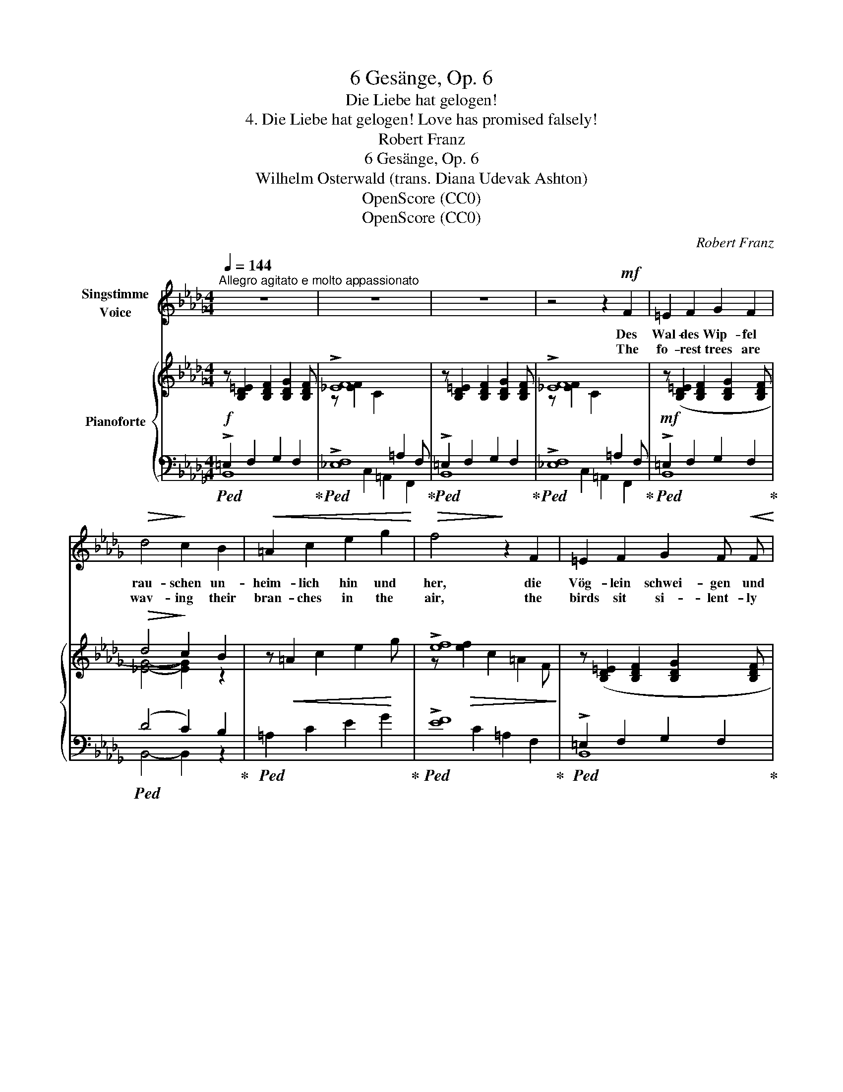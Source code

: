 X:1
T:6 Gesänge, Op. 6
T:Die Liebe hat gelogen!
T:4. Die Liebe hat gelogen! Love has promised falsely! 
T:Robert Franz
T:6 Gesänge, Op. 6
T:Wilhelm Osterwald (trans. Diana Udevak Ashton) 
T:OpenScore (CC0)
T:OpenScore (CC0)
C:Robert Franz
Z:Wilhelm Osterwald
Z:OpenScore (CC0)
%%score 1 { ( 2 5 ) | ( 3 4 ) }
L:1/8
Q:1/4=144
M:4/4
K:Db
V:1 treble nm="Singstimme\nVoice"
V:2 treble nm="Pianoforte"
V:5 treble 
V:3 bass 
V:4 bass 
V:1
"^Allegro agitato e molto appassionato" z8 | z8 | z8 | z4 z2!mf! F2 | =E2 F2 G2 F2 | %5
w: |||Des|Wal- des Wip- fel|
w: |||The|fo- rest trees are|
!>(! d4!>)! c2 B2 |!<(! =A2 c2 e2 g2!<)! |!>(! f4!>)! z2 F2 | =E2 F2 G2 F!<(! F!<)! | %9
w: rau- schen un-|heim- lich hin und|her, die|Vög- lein schwei- gen und|
w: wav- ing their|bran- ches in the|air, the|birds sit si- lent- ly|
!>(! d4!>)! c2 B2 |"^poco riten."[Q:1/4=130]"^T" =g2 f2 =e2 f2 | c4 z4[Q:1/4=144]"_a tempo" | z8 | %13
w: lau- schen, singt|kei- nes, kei- nes|mehr.||
w: list'- ning, their|song is heard no|more.||
 z8 | z8 | z4 z2 F2 | A2 _c2 B2 A2 | G4 F2 E2 | %18
w: ||Was|wölbst du noch die|Bo- gen, du|
w: ||Can'st|thou still span the|hea- vens,  thou|
"^poco riten."[Q:1/4=140]"^T" !>!.f2[Q:1/4=135]"^T\n" .e2[Q:1/4=130]"^T" .=d2 .e2 | %19
w: stol- zes A- bend-|
w: gor- geous sun- set|
[Q:1/4=144]"^a tempo" B4 z2 B2 | =A2 c2 e2 g2 |!>(! f4 c2 e2!>)! | %22
w: roth? die|Lie- be hat ge-|lo- gen, die|
w: red? Know,|Love has pro- mis'd|false- ly, fi-|
[Q:1/4=134]"^T""^rallent." d2 c2 B2[Q:1/4=124]"^T" _A2 |[Q:1/4=114]"^T" G4 z2 G2 | %24
w: Treu'  ist todt, ist|todt, ist|
w: del- i- ty is|dead, is|
!<(! F4-!<)!!>(! F2!>)! z2 | z8 |[Q:1/4=144]"_a tempo" z8 | z8 | z8 | z4 z2!mf! F2 | =E2 F2 G2 F2 | %31
w: todt! *|||||Die|klei- nen Blu- men|
w: dead! *|||||The|ti- ny flow'rs are|
!>(! d4!>)! c2 B2 | =A2 c2 e2 g2 |!>(! f4!>)! z2 F2 | =E2 F2 G2 F2 | d4 c2 B2 | %36
w: sen- ken weh-|mü- thig- lich das|Haupt, wenn|sie des Tags ge-|den- ken, der|
w: sink- ing their|heads in pen- sive|rest, when|of that day they're|think- ing, that|
"^poco rit."[Q:1/4=124]"^T" =g2 f2 =e2 f2 | c4 z4[Q:1/4=144]"_a" |[Q:1/4=144]"_tempo" z8 | z8 | %40
w: Al- les mir ge-|raubt.|||
w: stole my hap- pi-|ness.|||
 z8 | z4 z2!mf! F2 | A2 _c2 B2 A2 | G4 F2 E2 |"^poco riten."[Q:1/4=124]"^T" f2 e2 =d2 e2 | %45
w: |Wie|blei- che Blit- ze|zie- hen mir|Schmer- zen durch den|
w: |Like|light- ning's burn- ing|ar- rows,  shoots|an- guish  through my|
[Q:1/4=144]"^a tempo"[Q:1/4=144]"_a tempo" B4 z2 B2 | =A2 c2 e2 g2 |!>(! f4!>)! c2 e2 | %48
w: Sinn; ich|möch- te flie- hen,|flie- hen, und|
w: brain; I|fain would flee my|sor- rows,  but|
!f! (3(d4 e4) f4 | g4 z2 B2 |!>(! d4- d2!>)! z2 | z8 | z8 | z8 | z8 | z8 | z8 | z8 | z8 |] %59
w: weiss * doch|nicht wo-|hin? *|||||||||
w: re- * fuge|seek in|vain? *|||||||||
V:2
 z [B,D=E]2 [B,DF]2 [B,DG]2 [B,DF] | !>![_EF]8 | z [B,D=E]2 [B,DF]2 [B,DG]2 [B,DF] | !>![_EF]8 | %4
!mf! z ([B,D=E]2 [B,DF]2 [B,DG]2 [B,DF] |!>(! d4!>)! c2) B2 | z!<(! =A2 c2 e2!<)! g | !>![ef]8 | %8
 z ([B,D=E]2 [B,DF]2 [B,DG]2 [B,DF] | d4 c2 B2) | %10
"^poco riten."!mf! (.[F=G]2 .[FG]2 .[FG]2 .[FG]2) | [FA]4- [FA]2 z!mf! [FA] | %12
 z [FA]2 [FA]2 [FA]2 [FA] |!>(! [cf]4- [cf]2!>)! z2 | !>![Bc]8 | !>![_EF]8 | %16
[I:staff +1] !>![_A,B,]8 |[I:staff -1] z[I:staff +1] (E,2 G,2 B,2[I:staff -1] E) | %18
"^poco riten." (.[EF]2 .[EF]2 .[EF]2 .[EF]2) |!f! !>![GB]8 |!<(! z =A2 c2 e2!<)! g | !>![ef]8 | %22
 z d2 c2 B2 _A | !>!G8 |!>(! [CEF]8- | [CEF]4!>)! z4 | z [B,D=E]2 [B,DF]2 [B,DG]2 [B,DF] | %27
 !>![_EF]8 | z [B,D=E]2 [B,DF]2 [B,DG]2 [B,DF] | !>![_EF]8 | %30
!mf! z ([B,D=E]2 [B,DF]2 [B,DG]2 [B,DF] | (d4 c2)) B2 | z!<(! =A2 c2 e2!<)! g | !>![ef]8 | %34
 z ([B,D=E]2 [B,DF]2 [B,DG]2 [B,DF] | d4 c2 B2) |"^poco rit." (.[F=G]2 .[FG]2 .[FG]2 .[FG]2) | %37
 [FA]4- [FA]2 z!mf! [FA] | z [FA]2 [FA]2 [FA]2 [FA] | [cf]4- [cf]2 z2 | !>![Bc]8 | !>![_EF]8 | %42
[I:staff +1] !>![_A,B,]8 |[I:staff -1] z[I:staff +1] (E,2 G,2 B,2[I:staff -1] E) | %44
"^poco riten." (.[EF]2 .[EF]2 .[EF]2 .[EF]2) | !>![GB]8 |!<(! z =A2 c2!<)! e2 g | !>![ef]8 | %48
!f! (3:2:2!>![DFd]8 !>![CFc]4 | !>![B,GB]8 | z [B,D=E]2 [B,DF]2 [B,DG]2 [B,DF] | !>![_EF]8 | %52
 z [B,D=E]2 [B,DF]2 [B,DG]2 [B,DF] | !>![_EF]8 |"_dimin." z D2 C2 B,2!p! _A,- | %55
!>(! A,[I:staff +1] G,2 F,2 E,2 G,-!>)! |!pp! G, F,2 E,2 D,2 C, |[I:staff -1] x8 | x8 |] %59
V:3
!f!!ped! !>!=E,2 F,2 G,2 F,2!ped-up! |!ped! !>![_E,F,]8!ped-up! | %2
!ped! !>!=E,2 F,2 G,2 F,2!ped-up! |!ped! !>![_E,F,]8!ped-up! |!ped! !>!=E,2 F,2 G,2 F,2!ped-up! | %5
!ped! (D4 C2) B,2!ped-up! |!ped! =A,2 C2 E2 G2!ped-up! |!ped! !>![EF]8!ped-up! | %8
!ped! !>!=E,2 F,2 G,2 F,2!ped-up! | (B,4 C2 D2) | %10
!ped! (.[D,B,]2 .[D,B,]2 .[D,B,]2 .[D,B,]2)!ped-up! | [C,C]4- [C,C]2 (C2 | =B,2 C2 D2 C2 | %13
[K:treble]!ped! A4- A2)!ped-up! z2 |[K:bass]!ped! !>![B,C]8!ped-up! |!ped! !>![_E,F,]8!ped-up! | %16
!ped! !>![_A,,B,,]8!ped-up! |!ped! E,,2 G,,2 B,,2 E,2!ped-up! | %18
 (.[_C,A,]2 .[C,A,]2 .[C,A,]2 .[C,A,]2) | !>![E,B,]8 | =A,,2 C,2 E,2 G,2 | !>![E,F,]8 | %22
"^rallent." (D,2 C,2 B,,2 _A,,2 | !>!G,,8 | [=A,,,=F,,]8-) | [A,,,F,,]4 z4 |!f! =E,2 F,2 G,2 F,2 | %27
 !>![_E,F,]8 | !>!=E,2 F,2 G,2 F,2 | !>![_E,F,]8 | !>!=E,2 F,2 G,2 F,2 | %31
!<(! (D4!<)!!>(! C2)!>)! B,2 | =A,2 C2 E2 G2 | !>![EF]8 | !>!=E,2 F,2 G,2 F,2 | (B,4 C2 D2) | %36
 (.[D,B,]2 .[D,B,]2 .[D,B,]2 .[D,B,]2) | [C,C]4- [C,C]2 C2 | (=B,2 C2 D2 C2 | %39
[K:treble]!ped! A4-) A2!ped-up! z2 |[K:bass] !>![B,C]8 | !>![_E,F,]8 | [_A,,B,,]8 | %43
 E,,2 A,,2 B,,2 E,2 | (.[_C,A,]2 .[C,A,]2 .[C,A,]2 .[C,A,]2) | !>![E,B,]8 | =A,,2 C,2 E,2 G,2 | %47
 !>![E,F,]8 | (3:2:2[B,,B,]8 [_A,,_A,]4 | [G,,G,]8 |!f! !>!=E,2 F,2 G,2 F,2 | !>![_E,F,]8 | %52
 !>!=E,2 F,2 G,2 F,2 | !>![_E,F,]8 | D,2 C,2 B,,2 _A,,2 | G,,2 F,,2 E,,2 G,,2 | %56
 F,,2 E,,2 D,,2 C,,2 | [B,,,B,,]8- | B,,4 z4 |] %59
V:4
 B,,8 | x2 C,2 =A,,2 F,,2 | B,,8 | x2 C,2 =A,,2 F,,2 | B,,8 | B,,4- B,,2 z2 | x8 | x2 C2 =A,2 F,2 | %8
 B,,8 | x8 | x8 | x8 | x8 |[K:treble] x8 |[K:bass] x2 =G,2 =E,2 C,2 | x2 C,2 =A,,2 F,,2 | %16
 x2 F,,2 =D,,2 B,,,2 | x8 | x8 | x2"^a tempo" E,,2 G,,2 B,,2 | x8 | x2 C,2 =A,,2 F,,2 | x8 | %23
 x2 E,,2 C,,2 B,,,2 | x8 | x8 | B,,8 | x2 C,2 =A,,2 F,,2 | B,,8 | x2 C,2 =A,,2 F,,2 | B,,8 | %31
 B,,4- B,,2 z2 | x8 | x2 C2 =A,2 F,2 | B,,8 | x8 | x8 | x8 | x8 |[K:treble] x8 | %40
[K:bass] x2 =G,2 =E,2 C,2 | x2 C,2 =A,,2 F,,2 | x2 F,,2 =D,,2 B,,,2 | x8 | x8 | x2 E,,2 G,,2 B,,2 | %46
 x8 | x2 C,2 =A,,2 F,,2 | x8 | x8 | F,,8 | x2 C,2 =A,,2 F,,2 | F,,8 | x2 C,2 =A,,2 F,,2 | x8 | x8 | %56
 x8 | x8 | B,,,4 z4 |] %59
V:5
 x8 | z [EF]2 C2[I:staff +1] =A,2 F, | x8 |[I:staff -1] z [EF]2 C2[I:staff +1] =A,2 F, | x8 | %5
[I:staff -1] [_EG]4- [EG]2 z2 | x8 | z!>(! [ef]2 c2 =A2 F!>)! | x8 | %9
 z!>(! [F=G]2 [FG]2 [FG]2 [FG]!>)! | x8 | x8 | x8 | x8 | z [Bc]2 =G2 =E2 C | %15
 z [EF]2 C2[I:staff +1] =A,2 F, |[I:staff -1] z[I:staff +1] [A,B,]2 F,2 =D,2 B,, | x8 | x8 | %19
[I:staff -1] z [GB]2 E2 G2 B | x8 | z!>(! [ef]2 c2 =A2 F!>)! | x8 | z G2 E2 C2 B, | x8 | x8 | x8 | %27
 z [EF]2 C2[I:staff +1] =A,2 F, | x8 |[I:staff -1] z [EF]2 C2[I:staff +1] =A,2 F, | x8 | %31
[I:staff -1] [_EG]4- [EG]2 z2 | x8 | z!>(! [ef]2 c2 =A2!>)! F | x8 | z [F=G]2 [FG]2 [FG]2 [FG] | %36
 x8 | x8 | x8 | x8 | z [Bc]2 =G2 =E2 C | z [EF]2 C2[I:staff +1] =A,2 F, | %42
[I:staff -1] z[I:staff +1] [A,B,]2 F,2 =D,2 B,, | x8 | x8 |[I:staff -1] z [GB]2 E2 G2 B | x8 | %47
 z!>(! [ef]2 c2 =A2 F!>)! | x8 | x8 | x8 | z [EF]2 C2[I:staff +1] =A,2 F, | x8 | %53
[I:staff -1] z [EF]2 C2[I:staff +1] =A,2 F, | x8 | x8 | x8 | x8 | x8 |] %59

